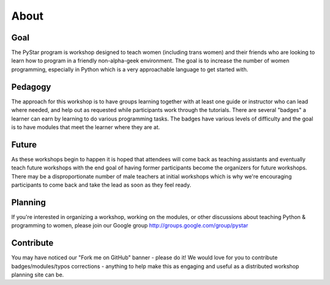About
===========

Goal
----

The PyStar program is workshop designed to teach 
women (including trans women) and their friends 
who are looking to learn how to program in a friendly non-alpha-geek
environment. The goal is to increase the number
of women programming, especially in Python which is
a very approachable language to get started with.

Pedagogy
---------------

The approach for this workshop is to have groups learning together
with at least one guide or instructor who can lead where needed, 
and help out as requested while participants work through the 
tutorials. There are several "badges" a learner can earn by learning to
do various programming tasks. The badges have various levels of difficulty 
and the goal is to have modules that meet the learner where they are at. 

Future
---------

As these workshops begin to happen it is hoped that attendees will
come back as teaching assistants and eventually teach future workshops with the end goal
of having former participants become the organizers for
future workshops. There may be a disproportionate number of
male teachers at initial workshops which is why we're encouraging participants
to come back and take the lead as soon as they feel ready.

Planning
-----------

If you're interested in organizing a workshop, working on the modules, 
or other discussions about teaching Python & programming to women, please 
join our Google group http://groups.google.com/group/pystar

Contribute
-------------

You may have noticed our "Fork me on GitHub" banner - please do it! We would love for you 
to contribute badges/modules/typos corrections - anything to help make this as engaging 
and useful as a distributed workshop planning site can be.
